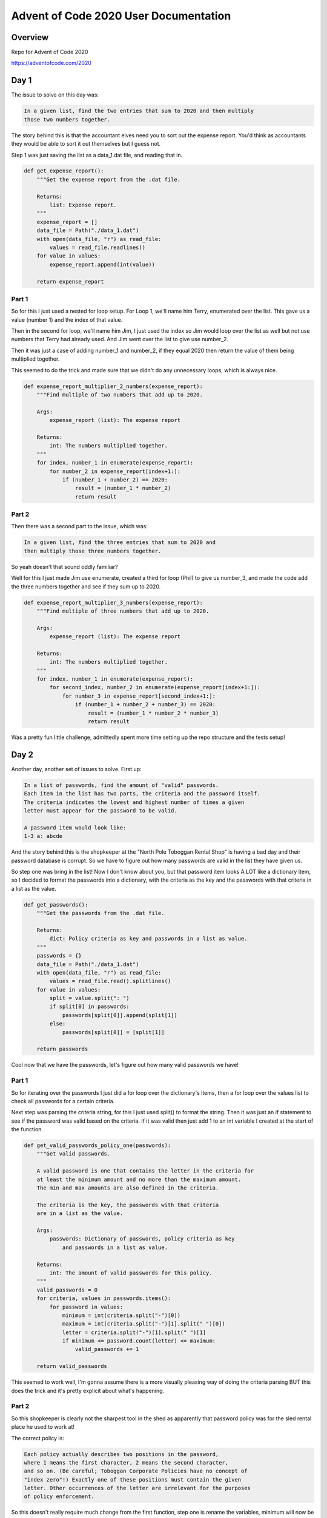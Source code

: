 Advent of Code 2020 User Documentation
======================================

Overview
--------

Repo for Advent of Code 2020

https://adventofcode.com/2020

Day 1
-----

The issue to solve on this day was:

.. code-block:: text

    In a given list, find the two entries that sum to 2020 and then multiply
    those two numbers together.

The story behind this is that the accountant elves need you to sort out
the expense report. You'd think as accountants they would be able to sort
it out themselves but I guess not.

Step 1 was just saving the list as a data_1.dat file, and reading that in.

.. code-block:: python

    def get_expense_report():
        """Get the expense report from the .dat file.

        Returns:
            list: Expense report.
        """
        expense_report = []
        data_file = Path("./data_1.dat")
        with open(data_file, "r") as read_file:
            values = read_file.readlines()
        for value in values:
            expense_report.append(int(value))

        return expense_report

Part 1
******

So for this I just used a nested for loop setup. For Loop 1, we'll
name him Terry, enumerated over the list. This gave us a value (number 1)
and the index of that value.

Then in the second for loop, we'll name him Jim, I just used the index so Jim
would loop over the list as well but not use numbers that Terry
had already used. And Jim went over the list to give use number_2.

Then it was just a case of adding number_1 and number_2, if they equal 2020
then return the value of them being multiplied together.

This seemed to do the trick and made sure that we didn't do any unnecessary
loops, which is always nice.

.. code-block:: python

    def expense_report_multiplier_2_numbers(expense_report):
        """Find multiple of two numbers that add up to 2020.

        Args:
            expense_report (list): The expense report

        Returns:
            int: The numbers multiplied together.
        """
        for index, number_1 in enumerate(expense_report):
            for number_2 in expense_report[index+1:]:
                if (number_1 + number_2) == 2020:
                    result = (number_1 * number_2)
                    return result

Part 2
******

Then there was a second part to the issue, which was:

.. code:: text

    In a given list, find the three entries that sum to 2020 and
    then multiply those three numbers together.

So yeah doesn't that sound oddly familiar?

Well for this I just made Jim use enumerate, created a third for loop (Phil) to
give us number_3, and made the code add the three numbers together and see if
they sum up to 2020.

.. code-block:: python

    def expense_report_multiplier_3_numbers(expense_report):
        """Find multiple of three numbers that add up to 2020.

        Args:
            expense_report (list): The expense report

        Returns:
            int: The numbers multiplied together.
        """
        for index, number_1 in enumerate(expense_report):
            for second_index, number_2 in enumerate(expense_report[index+1:]):
                for number_3 in expense_report[second_index+1:]:
                    if (number_1 + number_2 + number_3) == 2020:
                        result = (number_1 * number_2 * number_3)
                        return result

Was a pretty fun little challenge, admittedly spent more time setting up the
repo structure and the tests setup!


Day 2
-----

Another day, another set of issues to solve.
First up:

.. code-block:: text

    In a list of passwords, find the amount of "valid" passwords.
    Each item in the list has two parts, the criteria and the password itself.
    The criteria indicates the lowest and highest number of times a given
    letter must appear for the password to be valid.

    A password item would look like:
    1-3 a: abcde

And the story behind this is the shopkeeper at the "North Pole Toboggan
Rental Shop" is having a bad day and their password database is corrupt.
So we have to figure out how many passwords are valid in the list they
have given us.

So step one was bring in the list! Now I don't know about you, but that
password item looks A LOT like a dictionary item, so I decided to format
the passwords into a dictionary, with the criteria as the key
and the passwords with that criteria in a list as the value.

.. code-block:: python

    def get_passwords():
        """Get the passwords from the .dat file.

        Returns:
            dict: Policy criteria as key and passwords in a list as value.
        """
        passwords = {}
        data_file = Path("./data_1.dat")
        with open(data_file, "r") as read_file:
            values = read_file.read().splitlines()
        for value in values:
            split = value.split(": ")
            if split[0] in passwords:
                passwords[split[0]].append(split[1])
            else:
                passwords[split[0]] = [split[1]]

        return passwords

Cool now that we have the passwords, let's figure out how many valid
passwords we have!

Part 1
******

So for iterating over the passwords I just did a for loop over the
dictionary's items, then a for loop over the values list to check all
passwords for a certain criteria.

Next step was parsing the criteria string, for this I just used split() to
format the string. Then it was just an if statement to see if the password
was valid based on the criteria. If it was valid then just add 1 to an
int variable I created at the start of the function.

.. code-block:: python

    def get_valid_passwords_policy_one(passwords):
        """Get valid passwords.

        A valid password is one that contains the letter in the criteria for
        at least the minimum amount and no more than the maximum amount.
        The min and max amounts are also defined in the criteria.

        The criteria is the key, the passwords with that criteria
        are in a list as the value.

        Args:
            passwords: Dictionary of passwords, policy criteria as key
                and passwords in a list as value.

        Returns:
            int: The amount of valid passwords for this policy.
        """
        valid_passwords = 0
        for criteria, values in passwords.items():
            for password in values:
                minimum = int(criteria.split("-")[0])
                maximum = int(criteria.split("-")[1].split(" ")[0])
                letter = criteria.split("-")[1].split(" ")[1]
                if minimum <= password.count(letter) <= maximum:
                    valid_passwords += 1

        return valid_passwords

This seemed to work well, I'm gonna assume there is a more visually pleasing
way of doing the criteria parsing BUT this does the trick and it's pretty
explicit about what's happening.

Part 2
******

So this shopkeeper is clearly not the sharpest tool in the shed as apparently
that password policy was for the sled rental place he used to work at!

The correct policy is:

.. code-block:: text

    Each policy actually describes two positions in the password,
    where 1 means the first character, 2 means the second character,
    and so on. (Be careful; Toboggan Corporate Policies have no concept of
    "index zero"!) Exactly one of these positions must contain the given
    letter. Other occurrences of the letter are irrelevant for the purposes
    of policy enforcement.

So this doesn't really require much change from the first function,
step one is rename the variables, minimum will now be "first_position"
and maximum will now be "second_position". Then it's a case of subtracting
1 from the int variables so they work with having index zero be a thing.

Then it's just making a conditions list and setting up an if statement
to accept if only one of the conditions is met. Then it's the same adding
to the valid_passwords int var if that if statement is met.

.. code-block:: python

    def get_valid_passwords_policy_two(passwords):
        """Get valid passwords.

        A valid password is one that contains the letter in the criteria at
        either the first position or the second position, not both.
        The positions are also defined in the criteria. These policies have
        no concept of index zero so position 1 would be the first position,
        not the second.

        The criteria is the key, the passwords with that criteria
        are in a list as the value.

        Args:
            passwords: Dictionary of passwords, policy criteria as key
                and passwords in a list as value.

        Returns:
            int: The amount of valid passwords for this policy.
        """
        valid_passwords = 0
        for criteria, values in passwords.items():
            for password in values:
                first_position = int(criteria.split("-")[0]) - 1
                second_position = int(criteria.split("-")[1].split(" ")[0]) - 1
                letter = criteria.split("-")[1].split(" ")[1]
                conditions = [
                    password[first_position] == letter,
                    password[second_position] == letter,
                ]
                if any(conditions) and not all(conditions):
                    valid_passwords += 1

        return valid_passwords

And that's day 2 done! This was a nice little challenge and woo I got two
more gold stars!


Day 3
-----

The one that made me learn about modulo.
First up:

.. code-block:: text

    In a given "geology", with trees represented by "#"s and open squares
    represented by "."s, figure out how many trees you'll encounter with the
    path you are taking. You are only able to move in the same repeating
    pattern, like 3 to the right and 1 down. The geology repeats to the right
    many times.

    The geology would look like:
    ..##.......
    #...#...#..
    .#....#..#.
    ..#.#...#.#
    .#...##..#.
    ..#.##.....

And the story behind this is you are on ya cheap toboggan which has just
the weirdest steering and you don't want to hit that many trees.

As the geology is just a big string, I didn't need to do anything fancy
when reading it into the script.

Part 1
******

For the first part we were told that our movement is 3 to the right and 1 down,
then we had to figure out how many trees we'd encounter (land on) by the time
we reach the end of the geology.

So step 1 was setting up a while loop so when our y position was greater than
the amount of lines we'd be done. Before that loop I split the geology into
lines, set the encountered_trees, x_pos and y_pos variables to 0, and got the
length of the lines.

Then, in the loop, it was a case of setting the current_line using the y_pos
and seeing if we landed on a tree. If we landed on a tree we add that to the
encountered_trees int.

I used modulo to make sure if the x_pos went pass the line_length it would
loop back around, then it was just does that index on the
current_line equal "#"

.. code-block:: python

    def get_number_of_encountered_trees(geology, right, down):
        """Get the number of trees we would encounter in the given geology.

        The right and down parameters state how we are moving through the geology.

        Args:
            geology (str): Geology of area, "#" are trees.
            right (int): The amount to move right.
            down (int): The amount to move down.

        Returns:
            int: The amount of trees we encounter.
        """
        encountered_trees = 0
        lines = geology.splitlines()
        line_length = len(lines[0])
        x_pos, y_pos = 0, 0
        while y_pos < len(lines):
            current_line = lines[y_pos]
            encountered_trees += current_line[x_pos % line_length] == "#"

            x_pos += right
            y_pos += down

        return encountered_trees

Was pretty happy with this and learning how to use modulo was handy!
Totally didn't do some stupid "if x_pos is greater than line_length then x_pos
now equals x_pos minus line_lenght" logic before finding out I can just use %.

Part 2
******

So despite the naming making very little sense, we know we need to
check all "slopes". Each slope is just the movement pattern we take.
Again the naming makes no sense. The slopes (patterns) are:

.. code-block:: text

    Right 1, down 1.
    Right 3, down 1. (This is the slope from part 1.)
    Right 5, down 1.
    Right 7, down 1.
    Right 1, down 2.

So for each slope, we want to get the amount of trees we'd encounter
and then multiple the trees together. So in the example geology, using
those slopes we encountered: 2, 7, 3, 4, and 2 trees, we then multiplied those numbers together to get 336.

So to calculate this it was just a case of for each slope, I pass the
pattern to the get_number_of_encountered_trees() function and append
the result into a list.

Once we've got all the results, it's just a case of multiplying them together and boom our 6th gold star!

.. code-block:: python

    def get_multiplied_number_of_encountered_trees(geology, slopes):
        """Get the total number of trees we would encounter in the given geology.

        Args:
            geology (str): Geology of area.
            slopes (list): tuples of the right and down parameters to use.

        Returns:
            int: The total amount of possible trees we encounter.
        """
        results = []
        for slope in slopes:
            encountered_trees = get_number_of_encountered_trees(
                geology, slope[0], slope[1]
            )
            results.append(encountered_trees)

        multiplied_trees = 1
        for result in results:
            multiplied_trees = multiplied_trees * result

        return multiplied_trees

This was the first time I've dealt with grid stuff and using the modulo
operator in python so I'm pretty happy with how it turned out!
